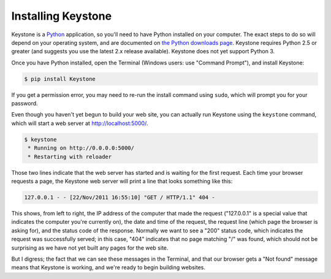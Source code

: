 Installing Keystone
===================

Keystone is a `Python <http://www.python.org/>`_ application, so you'll need
to have Python installed on your computer. The exact steps to do so will
depend on your operating system, and are documented on `the Python downloads
page <http://www.python.org/download/>`_. Keystone requires Python 2.5 or
greater (and suggests you use the latest 2.x release available). Keystone
does not yet support Python 3.

Once you have Python installed, open the Terminal (Windows users: use
"Command Prompt"), and install Keystone:

.. code-block:: bash

    $ pip install Keystone

If you get a permission error, you may need to re-run the install command
using ``sudo``, which will prompt you for your password.

Even though you haven't yet begun to build your web site, you can actually
run Keystone using the ``keystone`` command, which will start a web server at
`http://localhost:5000/ <http://localhost:5000/>`_.

.. code-block:: bash

    $ keystone
     * Running on http://0.0.0.0:5000/
     * Restarting with reloader

Those two lines indicate that the web server has started and is waiting for
the first request. Each time your browser requests a page, the Keystone web
server will print a line that looks something like this:

.. code-block:: bash

    127.0.0.1 - - [22/Nov/2011 16:55:10] "GET / HTTP/1.1" 404 -

This shows, from left to right, the IP address of the computer that made the
request ("127.0.0.1" is a special value that indicates the computer you're
currently on), the date and time of the request, the request line (which
page the browser is asking for), and the status code of the response.
Normally we want to see a "200" status code, which indicates the request was
successfully served; in this case, "404" indicates that no page matching "/"
was found, which should not be surprising as we have not yet built any pages
for the web site.

But I digress; the fact that we can see these messages in the Terminal, and
that our browser gets a "Not found" message means that Keystone is working,
and we're ready to begin building websites.

